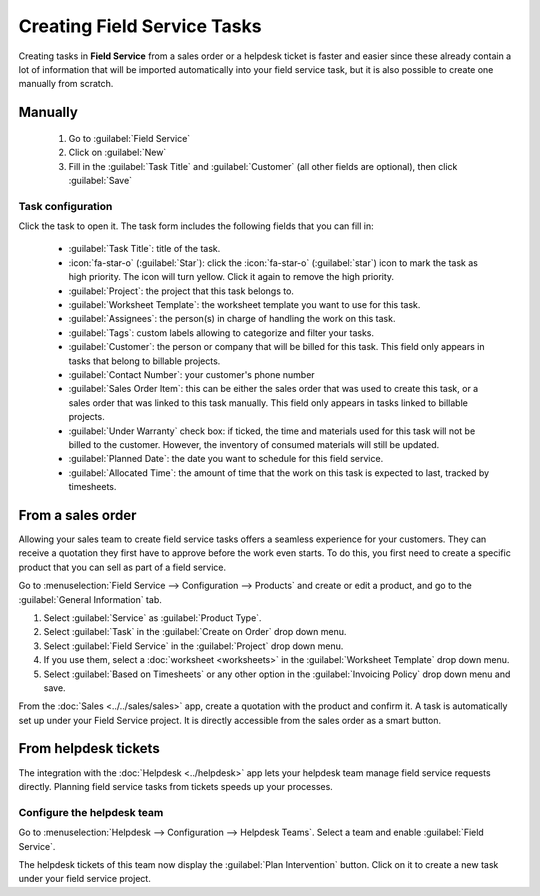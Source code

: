 ============================
Creating Field Service Tasks
============================

Creating tasks in **Field Service** from a sales order or a helpdesk ticket is faster and easier
since these already contain a lot of information that will be imported automatically into your field
service task, but it is also possible to create one manually from scratch.

Manually
========

 #. Go to :guilabel:`Field Service`
 #. Click on :guilabel:`New`
 #. Fill in the :guilabel:`Task Title` and :guilabel:`Customer` (all other fields are optional),
    then click :guilabel:`Save`

Task configuration
------------------

Click the task to open it. The task form includes the following fields that you can fill in:

 - :guilabel:`Task Title`: title of the task.
 - :icon:`fa-star-o` (:guilabel:`Star`): click the :icon:`fa-star-o` (:guilabel:`star`) icon to mark
   the task as high priority. The icon will turn yellow. Click it again to remove the high priority.
 - :guilabel:`Project`: the project that this task belongs to.
 - :guilabel:`Worksheet Template`: the worksheet template you want to use for this task.
 - :guilabel:`Assignees`: the person(s) in charge of handling the work on this task.
 - :guilabel:`Tags`: custom labels allowing to categorize and filter your tasks.
 - :guilabel:`Customer`: the person or company that will be billed for this task. This field only
   appears in tasks that belong to billable projects.
 - :guilabel:`Contact Number`: your customer's phone number
 - :guilabel:`Sales Order Item`: this can be either the sales order that was used to create this
   task, or a sales order that was linked to this task manually. This field only appears in tasks
   linked to billable projects.
 - :guilabel:`Under Warranty` check box: if ticked, the time and materials used for this task will
   not be billed to the customer. However, the inventory of consumed materials will still be
   updated.
 - :guilabel:`Planned Date`: the date you want to schedule for this field service.
 - :guilabel:`Allocated Time`: the amount of time that the work on this task is expected to last,
   tracked by timesheets.

From a sales order
==================

Allowing your sales team to create field service tasks offers a seamless experience for your
customers. They can receive a quotation they first have to approve before the work even starts. To
do this, you first need to create a specific product that you can sell as part of a field service.

Go to :menuselection:`Field Service --> Configuration --> Products` and create or edit a product,
and go to the :guilabel:`General Information` tab.

#. Select :guilabel:`Service` as :guilabel:`Product Type`.
#. Select :guilabel:`Task` in the :guilabel:`Create on Order` drop down menu.
#. Select :guilabel:`Field Service` in the :guilabel:`Project` drop down menu.
#. If you use them, select a :doc:`worksheet <worksheets>` in the :guilabel:`Worksheet Template`
   drop down menu.
#. Select :guilabel:`Based on Timesheets` or any other option in the :guilabel:`Invoicing Policy`
   drop down menu and save.

.. image:: creating_tasks/product-configuration.png
   :alt: Product configuration to create tasks from sales orders in Odoo Field Service

From the :doc:`Sales <../../sales/sales>` app, create a quotation with the product and confirm it. A
task is automatically set up under your Field Service project. It is directly accessible from the
sales order as a smart button.

From helpdesk tickets
=====================

The integration with the :doc:`Helpdesk <../helpdesk>` app lets your helpdesk team manage
field service requests directly. Planning field service tasks from tickets speeds up your processes.

Configure the helpdesk team
---------------------------

Go to :menuselection:`Helpdesk --> Configuration --> Helpdesk Teams`. Select a team and enable
:guilabel:`Field Service`.

The helpdesk tickets of this team now display the :guilabel:`Plan Intervention` button. Click on it
to create a new task under your field service project.

